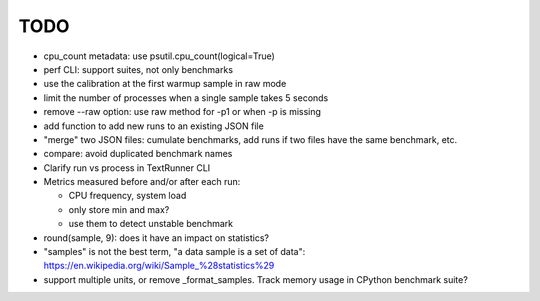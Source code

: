 TODO
====

* cpu_count metadata: use psutil.cpu_count(logical=True)
* perf CLI: support suites, not only benchmarks
* use the calibration at the first warmup sample in raw mode
* limit the number of processes when a single sample takes 5 seconds
* remove --raw option: use raw method for -p1 or when -p is missing
* add function to add new runs to an existing JSON file
* "merge" two JSON files: cumulate benchmarks, add runs if two files have the
  same benchmark, etc.
* compare: avoid duplicated benchmark names
* Clarify run vs process in TextRunner CLI
* Metrics measured before and/or after each run:

  * CPU frequency, system load
  * only store min and max?
  * use them to detect unstable benchmark

* round(sample, 9): does it have an impact on statistics?
* "samples" is not the best term, "a data sample is a set of data":
  https://en.wikipedia.org/wiki/Sample_%28statistics%29
* support multiple units, or remove _format_samples.
  Track memory usage in CPython benchmark suite?
